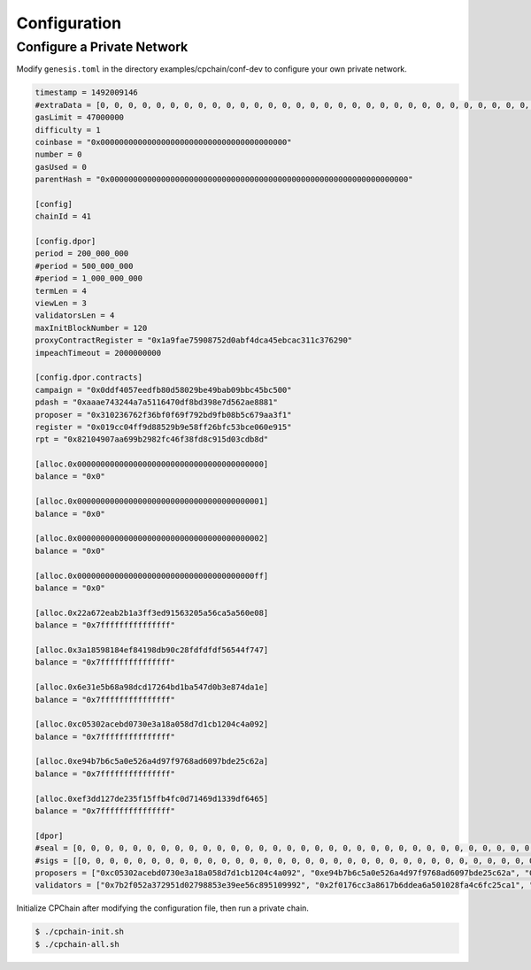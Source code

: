 Configuration
~~~~~~~~~~~~~~~~

Configure a Private Network
#############################

Modify ``genesis.toml`` in the directory examples/cpchain/conf-dev to configure your own private network.

.. code::

	timestamp = 1492009146
	#extraData = [0, 0, 0, 0, 0, 0, 0, 0, 0, 0, 0, 0, 0, 0, 0, 0, 0, 0, 0, 0, 0, 0, 0, 0, 0, 0, 0, 0, 0, 0, 0, 0]
	gasLimit = 47000000
	difficulty = 1
	coinbase = "0x0000000000000000000000000000000000000000"
	number = 0
	gasUsed = 0
	parentHash = "0x0000000000000000000000000000000000000000000000000000000000000000"

	[config]
	chainId = 41

	[config.dpor]
	period = 200_000_000
	#period = 500_000_000
	#period = 1_000_000_000
	termLen = 4
	viewLen = 3
	validatorsLen = 4
	maxInitBlockNumber = 120
	proxyContractRegister = "0x1a9fae75908752d0abf4dca45ebcac311c376290"
	impeachTimeout = 2000000000

	[config.dpor.contracts]
	campaign = "0x0ddf4057eedfb80d58029be49bab09bbc45bc500"
	pdash = "0xaaae743244a7a5116470df8bd398e7d562ae8881"
	proposer = "0x310236762f36bf0f69f792bd9fb08b5c679aa3f1"
	register = "0x019cc04ff9d88529b9e58ff26bfc53bce060e915"
	rpt = "0x82104907aa699b2982fc46f38fd8c915d03cdb8d"

	[alloc.0x0000000000000000000000000000000000000000]
	balance = "0x0"

	[alloc.0x0000000000000000000000000000000000000001]
	balance = "0x0"

	[alloc.0x0000000000000000000000000000000000000002]
	balance = "0x0"

	[alloc.0x00000000000000000000000000000000000000ff]
	balance = "0x0"

	[alloc.0x22a672eab2b1a3ff3ed91563205a56ca5a560e08]
	balance = "0x7fffffffffffffff"

	[alloc.0x3a18598184ef84198db90c28fdfdfdf56544f747]
	balance = "0x7fffffffffffffff"

	[alloc.0x6e31e5b68a98dcd17264bd1ba547d0b3e874da1e]
	balance = "0x7fffffffffffffff"

	[alloc.0xc05302acebd0730e3a18a058d7d1cb1204c4a092]
	balance = "0x7fffffffffffffff"

	[alloc.0xe94b7b6c5a0e526a4d97f9768ad6097bde25c62a]
	balance = "0x7fffffffffffffff"

	[alloc.0xef3dd127de235f15ffb4fc0d71469d1339df6465]
	balance = "0x7fffffffffffffff"

	[dpor]
	#seal = [0, 0, 0, 0, 0, 0, 0, 0, 0, 0, 0, 0, 0, 0, 0, 0, 0, 0, 0, 0, 0, 0, 0, 0, 0, 0, 0, 0, 0, 0, 0, 0, 0, 0, 0, 0, 0, 0, 0, 0, 0, 0, 0, 0, 0, 0, 0, 0, 0, 0, 0, 0, 0, 0, 0, 0, 0, 0, 0, 0, 0, 0, 0, 0, 0]
	#sigs = [[0, 0, 0, 0, 0, 0, 0, 0, 0, 0, 0, 0, 0, 0, 0, 0, 0, 0, 0, 0, 0, 0, 0, 0, 0, 0, 0, 0, 0, 0, 0, 0, 0, 0, 0, 0, 0, 0, 0, 0, 0, 0, 0, 0, 0, 0, 0, 0, 0, 0, 0, 0, 0, 0, 0, 0, 0, 0, 0, 0, 0, 0, 0, 0, 0], [0, 0, 0, 0, 0, 0, 0, 0, 0, 0, 0, 0, 0, 0, 0, 0, 0, 0, 0, 0, 0, 0, 0, 0, 0, 0, 0, 0, 0, 0, 0, 0, 0, 0, 0, 0, 0, 0, 0, 0, 0, 0, 0, 0, 0, 0, 0, 0, 0, 0, 0, 0, 0, 0, 0, 0, 0, 0, 0, 0, 0, 0, 0, 0, 0], [0, 0, 0, 0, 0, 0, 0, 0, 0, 0, 0, 0, 0, 0, 0, 0, 0, 0, 0, 0, 0, 0, 0, 0, 0, 0, 0, 0, 0, 0, 0, 0, 0, 0, 0, 0, 0, 0, 0, 0, 0, 0, 0, 0, 0, 0, 0, 0, 0, 0, 0, 0, 0, 0, 0, 0, 0, 0, 0, 0, 0, 0, 0, 0, 0], [0, 0, 0, 0, 0, 0, 0, 0, 0, 0, 0, 0, 0, 0, 0, 0, 0, 0, 0, 0, 0, 0, 0, 0, 0, 0, 0, 0, 0, 0, 0, 0, 0, 0, 0, 0, 0, 0, 0, 0, 0, 0, 0, 0, 0, 0, 0, 0, 0, 0, 0, 0, 0, 0, 0, 0, 0, 0, 0, 0, 0, 0, 0, 0, 0]]
	proposers = ["0xc05302acebd0730e3a18a058d7d1cb1204c4a092", "0xe94b7b6c5a0e526a4d97f9768ad6097bde25c62a", "0xef3dd127de235f15ffb4fc0d71469d1339df6465", "0x6e31e5b68a98dcd17264bd1ba547d0b3e874da1e"]
	validators = ["0x7b2f052a372951d02798853e39ee56c895109992", "0x2f0176cc3a8617b6ddea6a501028fa4c6fc25ca1", "0xe4d51117832e84f1d082e9fc12439b771a57e7b2", "0x32bd7c33bb5060a85f361caf20c0bda9075c5d51"]

Initialize CPChain after modifying the configuration file, then run a private chain.

.. code::

    $ ./cpchain-init.sh
    $ ./cpchain-all.sh